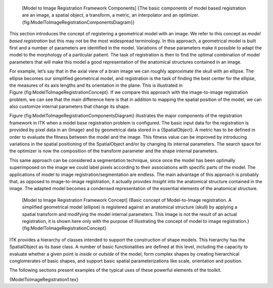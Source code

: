     |image| [Model to Image Registration Framework Components] {The
    basic components of model based registration are an image, a spatial
    object, a transform, a metric, an interpolator and an
    optimizer.{fig:ModelToImageRegistrationComponentsDiagram}}

This section introduces the concept of registering a geometrical model
with an image. We refer to this concept as *model based registration*
but this may not be the most widespread terminology. In this approach, a
geometrical model is built first and a number of parameters are
identified in the model. Variations of these parameters make it possible
to adapt the model to the morphology of a particular patient. The task
of registration is then to find the optimal combination of model
parameters that will make this model a good representation of the
anatomical structures contained in an image.

For example, let’s say that in the axial view of a brain image we can
roughly approximate the skull with an ellipse. The ellipse becomes our
simplified geometrical model, and registration is the task of finding
the best center for the ellipse, the measures of its axis lengths and
its orientation in the plane. This is illustrated in
Figure {fig:ModelToImageRegistrationConcept}. If we compare this
approach with the image-to-image registration problem, we can see that
the main difference here is that in addition to mapping the spatial
position of the model, we can also customize internal parameters that
change its shape.

Figure {fig:ModelToImageRegistrationComponentsDiagram} illustrates the
major components of the registration framework in ITK when a model base
registration problem is configured. The basic input data for the
registration is provided by pixel data in an {Image} and by geometrical
data stored in a {SpatialObject}. A metric has to be defined in order to
evaluate the fitness between the model and the image. This fitness value
can be improved by introducing variations in the spatial positioning of
the SpatialObject and/or by changing its internal parameters. The search
space for the optimizer is now the composition of the transform
parameter and the shape internal parameters.

This same approach can be considered a segmentation technique, since
once the model has been optimally superimposed on the image we could
label pixels according to their associations with specific parts of the
model. The applications of model to image registration/segmentation are
endless. The main advantage of this approach is probably that, as
opposed to image-to-image registration, it actually provides *Insight*
into the anatomical structure contained in the image. The adapted model
becomes a condensed representation of the essential elements of the
anatomical structure.

    |image1| [Model to Image Registration Framework Concept] {Basic
    concept of Model-to-Image registration. A simplified geometrical
    model (ellipse) is registered against an anatomical structure
    (skull) by applying a spatial transform and modifying the model
    internal parameters. This image is not the result of an actual
    registration, it is shown here only with the purpose of illustrating
    the concept of model to image registration.}
    {fig:ModelToImageRegistrationConcept}

ITK provides a hierarchy of classes intended to support the construction
of shape models. This hierarchy has the SpatialObject as its base class.
A number of basic functionalities are defined at this level, including
the capacity to evaluate whether a given point is *inside* or *outside*
of the model, form complex shapes by creating hierarchical conglomerates
of basic shapes, and support basic spatial parameterizations like scale,
orientation and position.

The following sections present examples of the typical uses of these
powerful elements of the toolkit.

{ModelToImageRegistration1.tex}

.. |image| image:: ModelToImageRegistrationComponentsDiagram.eps
.. |image1| image:: ModelToImageRegistrationConcept.eps
